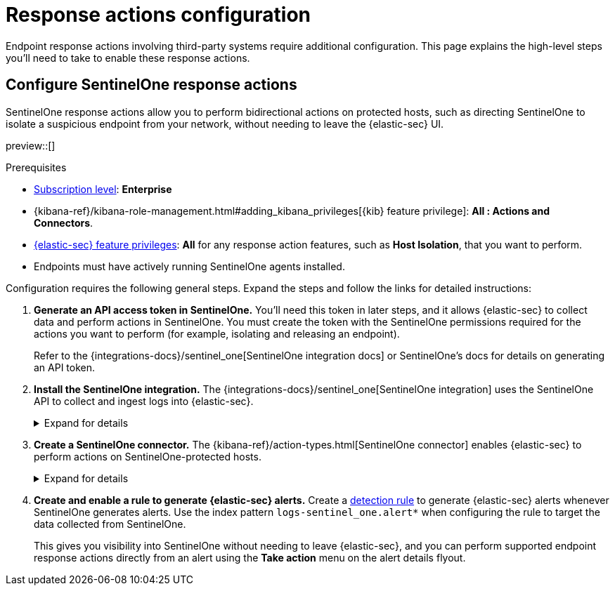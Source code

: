 [[response-actions-config]]
= Response actions configuration

:frontmatter-description: Configure third-party systems to perform response actions on protected hosts.
:frontmatter-tags-products: [security]
:frontmatter-tags-content-type: [how-to]
:frontmatter-tags-user-goals: [manage]

Endpoint response actions involving third-party systems require additional configuration. This page explains the high-level steps you'll need to take to enable these response actions.

== Configure SentinelOne response actions

SentinelOne response actions allow you to perform bidirectional actions on protected hosts, such as directing SentinelOne to isolate a suspicious endpoint from your network, without needing to leave the {elastic-sec} UI.

preview::[]

.Prerequisites
[sidebar]
--
* https://www.elastic.co/pricing[Subscription level]: **Enterprise** 

* {kibana-ref}/kibana-role-management.html#adding_kibana_privileges[{kib} feature privilege]: **All : Actions and Connectors**.

* <<endpoint-management-req,{elastic-sec} feature privileges>>: **All** for any response action features, such as **Host Isolation**, that you want to perform.

* Endpoints must have actively running SentinelOne agents installed.
--

Configuration requires the following general steps. Expand the steps and follow the links for detailed instructions:

. **Generate an API access token in SentinelOne.** You'll need this token in later steps, and it allows {elastic-sec} to collect data and perform actions in SentinelOne. You must create the token with the SentinelOne permissions required for the actions you want to perform (for example, isolating and releasing an endpoint).
+
Refer to the {integrations-docs}/sentinel_one[SentinelOne integration docs] or SentinelOne's docs for details on generating an API token.

. **Install the SentinelOne integration.** The {integrations-docs}/sentinel_one[SentinelOne integration] uses the SentinelOne API to collect and ingest logs into {elastic-sec}.
+
.Expand for details
[%collapsible]
====
.. In {kib}, go to **Integrations**, search for and select **SentinelOne**, then select **Add SentinelOne**.
.. Configure the integration with an **Integration name** and optional **Description**.
.. Ensure that **Collect SentinelOne logs via API** is selected, and enter the required **Settings**:
   - **URL**: The SentinelOne console URL.
   - **API Token**: The SentinelOne API access token you generated previously.
.. Scroll down and enter a name for the agent policy in **New agent policy name**. If other agent policies already exist, you can click the **Existing hosts** tab and select an existing policy instead. For more details on {agent} configuration settings, refer to {fleet-guide}/agent-policy.html[{agent} policies].
.. Click **Save and continue**.
.. If you need to install {agent} on any SentinelOne-protected hosts, select *Add {agent} to your hosts* and continue with the <<enroll-agent,{agent} installation steps>>. 
+
Select **Add {agent} later** if you want to do this later, or if all your hosts already have {agent} installed with the agent policy you just specified.
====

. **Create a SentinelOne connector.** The {kibana-ref}/action-types.html[SentinelOne connector] enables {elastic-sec} to perform actions on SentinelOne-protected hosts.
// Update link above to sentinelone-action-type.html once that page is published.
+
.Expand for details
[%collapsible]
====
IMPORTANT: Do not create more than one SentinelOne connector.

.. In {kib}, go to **Stack Management** → **Connectors**, then select **Create connector**.
.. Select the **SentinelOne** connector.
.. Enter the configuration information:
   - **Connector name**: A name to identify the connector.
   - **SentinelOne tenant URL**: The SentinelOne console URL.
   - **API token**: The SentinelOne API access token you generated previously.
.. Click **Save**.
====

. **Create and enable a rule to generate {elastic-sec} alerts.** Create a <<rules-ui-create,detection rule>> to generate {elastic-sec} alerts whenever SentinelOne generates alerts. Use the index pattern `logs-sentinel_one.alert*` when configuring the rule to target the data collected from SentinelOne.
+
This gives you visibility into SentinelOne without needing to leave {elastic-sec}, and you can perform supported endpoint response actions directly from an alert using the **Take action** menu on the alert details flyout.
